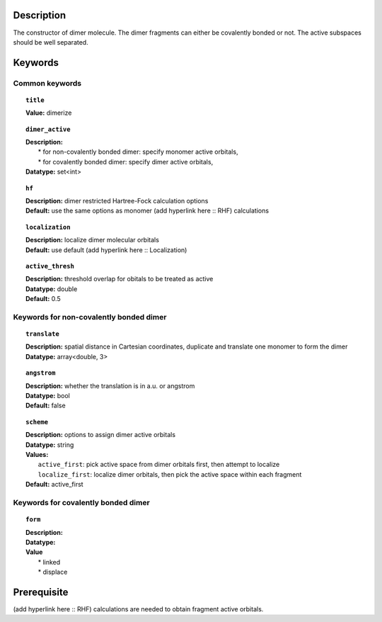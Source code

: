 .. _dimer:

Description
===========
The constructor of dimer molecule. The dimer fragments can either be covalently bonded or not. The active subspaces should be well separated.


Keywords
========

Common keywords
---------------

.. topic:: ``title``
   
   | **Value:** dimerize

.. topic:: ``dimer_active``

   | **Description:** 
   |  * for non-covalently bonded dimer: specify monomer active orbitals, 
   |  * for covalently bonded dimer: specify dimer active orbitals, 
   | **Datatype:** set<int>

.. topic:: ``hf``

   | **Description:** dimer restricted Hartree-Fock calculation options
   | **Default:** use the same options as monomer (add hyperlink here :: RHF) calculations

.. topic:: ``localization``

   | **Description:** localize dimer molecular orbitals
   | **Default:** use default (add hyperlink here :: Localization)

.. topic:: ``active_thresh``
   
   | **Description:** threshold overlap for obitals to be treated as active
   | **Datatype:** double
   | **Default:** 0.5

Keywords for non-covalently bonded dimer
----------------------------------------

.. topic:: ``translate``

   | **Description:** spatial distance in Cartesian coordinates, duplicate and translate one monomer to form the dimer
   | **Datatype:** array<double, 3>

.. topic:: ``angstrom`` 

   | **Description:** whether the translation is in a.u. or angstrom
   | **Datatype:** bool
   | **Default:** false

.. topic:: ``scheme``

   | **Description:** options to assign dimer active orbitals
   | **Datatype:** string
   | **Values:** 
   |   ``active_first``: pick active space from dimer orbitals first, then attempt to localize
   |   ``localize_first``: localize dimer orbitals, then pick the active space within each fragment
   | **Default:** active_first

Keywords for covalently bonded dimer
----------------------------------------

.. topic:: ``form``
   
   | **Description:** 
   | **Datatype:**
   | **Value**
   |  * linked
   |  * displace





  


Prerequisite
============
(add hyperlink here :: RHF) calculations are needed to obtain fragment active orbitals.


